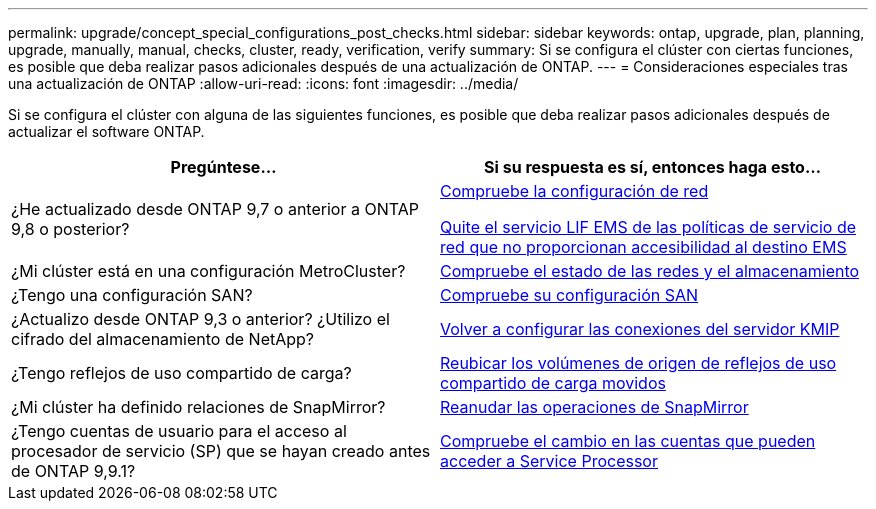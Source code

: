 ---
permalink: upgrade/concept_special_configurations_post_checks.html 
sidebar: sidebar 
keywords: ontap, upgrade, plan, planning, upgrade, manually, manual, checks, cluster, ready, verification, verify 
summary: Si se configura el clúster con ciertas funciones, es posible que deba realizar pasos adicionales después de una actualización de ONTAP. 
---
= Consideraciones especiales tras una actualización de ONTAP
:allow-uri-read: 
:icons: font
:imagesdir: ../media/


[role="lead"]
Si se configura el clúster con alguna de las siguientes funciones, es posible que deba realizar pasos adicionales después de actualizar el software ONTAP.

[cols="2*"]
|===
| Pregúntese... | Si su respuesta es *sí*, entonces haga esto... 


| ¿He actualizado desde ONTAP 9,7 o anterior a ONTAP 9,8 o posterior? | xref:../networking/verify_your_network_configuration.html[Compruebe la configuración de red]

xref:remove-ems-lif-service-task.html[Quite el servicio LIF EMS de las políticas de servicio de red que no proporcionan accesibilidad al destino EMS] 


| ¿Mi clúster está en una configuración MetroCluster? | xref:task_verifying_the_networking_and_storage_status_for_metrocluster_post_upgrade.html[Compruebe el estado de las redes y el almacenamiento] 


| ¿Tengo una configuración SAN? | xref:task_verifying_the_san_configuration_after_an_upgrade.html[Compruebe su configuración SAN] 


| ¿Actualizo desde ONTAP 9,3 o anterior? ¿Utilizo el cifrado del almacenamiento de NetApp? | xref:task_reconfiguring_kmip_servers_connections_after_upgrading_to_ontap_9_3_or_later.html[Volver a configurar las conexiones del servidor KMIP] 


| ¿Tengo reflejos de uso compartido de carga? | xref:task_relocating_moved_load_sharing_mirror_source_volumes.html[Reubicar los volúmenes de origen de reflejos de uso compartido de carga movidos] 


| ¿Mi clúster ha definido relaciones de SnapMirror? | xref:task_resuming_snapmirror_operations.html[Reanudar las operaciones de SnapMirror] 


| ¿Tengo cuentas de usuario para el acceso al procesador de servicio (SP) que se hayan creado antes de ONTAP 9,9.1? | xref:sp-user-accounts-change-concept.html[Compruebe el cambio en las cuentas que pueden acceder a Service Processor] 
|===